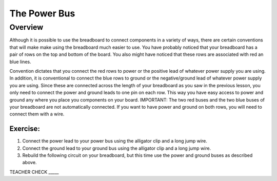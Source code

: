 The Power Bus
=============

Overview
--------

Although it is possible to use the breadboard to connect components in a variety of ways, there are certain conventions that will make make using the breadboard much easier to use. You have probably noticed that your breadboard has a pair of rows on the top and bottom of the board. You also might have noticed that these rows are associated with red an blue lines. 

Convention dictates that you connect the red rows to power or the positive lead of whatever power supply you are using. In addition, it is conventional to connect the blue rows to ground or the negative/ground lead of whatever power supply you are using. Since these are connected across the length of your breadboard as you saw in the previous lesson, you only need to connect the power and ground leads to one pin on each row. This way you have easy access to power and ground any where you place you components on your board. IMPORTANT: The two red buses and the two blue buses of your breadboard are not automatically connected. If you want to have power and ground on both rows, you will need to connect them with a wire. 

.. image:: images/breaddiagram.PNG

Exercise:
~~~~~~~~~
#. Connect the power lead to your power bus using the alligator clip and a long jump wire. 

#. Connect the ground lead to your ground bus using the alligator clip and a long jump wire.

#. Rebuild the following circuit on your breadboard, but this time use the power and ground buses as described above. 

.. image:: images/image90.png

TEACHER CHECK \_\_\_\_\_


